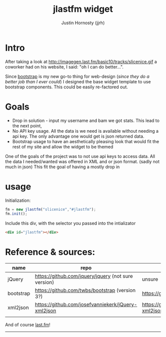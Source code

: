 #+TITLE: jlastfm widget
#+AUTHOR: Justin Hornosty (jjrh)
#+EMAIL: jjrh70@gmail.com
#+OPTIONS: section-number-format: 1
#+options: num:nil
#+OPTIONS: ^:nil
#+preamble: ji
#+STARTUP: align showall

* Intro
  After taking a look at http://imagegen.last.fm/basic10/tracks/slicenice.gif a coworker had on his website, I said:  "oh I can do better...". 

  Since [[http://getbootstrap.com/][bootstrap]] is my new go-to thing for web-design (/since they do a better job than I ever could/) I designed the base widget
  template to use bootstrap components. This could be easily re-factored out.

* Goals
   - Drop in solution - input my username and bam we got stats. This lead to the next point,
   - No API key usage. All the data is we need is available without needing a api key. The only advantage one would get is json returned data.
   - Bootstrap usage to have an aesthetically pleasing look that would fit the rest of my site and allow the widget to be themed
     
  One of the goals of the project was to not use api keys to access data. All the data I needed/wanted was offered in XML
  and or json format. (sadly not much in json) This fit the goal of having a mostly drop in 

* usage
  Initialization:
  #+BEGIN_SRC js
  fm = new jlastfm("slicenice","#jlastfm");
  fm.init();
  #+END_SRC

  Include this div, with the selector you passed into the intializator
  #+BEGIN_SRC html
  <div id="jlastfm"></div>
  #+END_SRC
  

  
* Reference & sources:
    
  | name      | repo                                                 | file/s                                                                        |
  |-----------+------------------------------------------------------+-------------------------------------------------------------------------------|
  | jQuery    | https://github.com/jquery/jquery  (not sure version) | unsure                                                                        |
  | bootstrap | https://github.com/twbs/bootstrap (version 3?)       | https://github.com/twbs/bootstrap/tree/master/dist                            |
  | xml2json  | https://github.com/josefvanniekerk/jQuery-xml2json   | https://github.com/josefvanniekerk/jQuery-xml2json/blob/master/js/xml2json.js |
  |           |                                                      |                                                                               |

  And of course [[http://www.last.fm/][last.fm]]!

-----------------------------------------------  
  
